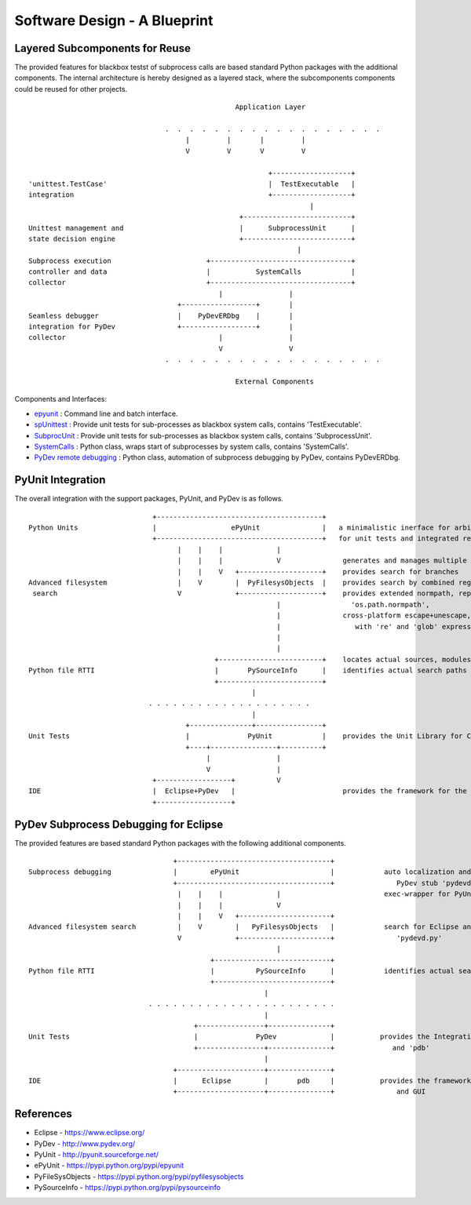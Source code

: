 Software Design - A Blueprint
*****************************

Layered Subcomponents for Reuse
===============================

The provided features for blackbox testst of subprocess calls are based standard Python packages with 
the additional components.
The internal architecture is hereby designed as a layered stack, where the subcomponents
components could be reused for other projects.
::

                                                      Application Layer
     
                                     .  .  .  .  .  .  .  .  .  .  .  .  .  .  .  .  .  .
                                          |         |       |         |
                                          V         V       V         V

                                                              +-------------------+
    'unittest.TestCase'                                       |  TestExecutable   |
    integration                                               +-------------------+
                                                                        |
                                                       +--------------------------+
    Unittest management and                            |      SubprocessUnit      |
    state decision engine                              +--------------------------+
                                                                     |             
    Subprocess execution                       +----------------------------------+
    controller and data                        |           SystemCalls            |
    collector                                  +----------------------------------+
                                                  |                |       
                                        +------------------+       |
    Seamless debugger                   |    PyDevERDbg    |       |
    integration for PyDev               +------------------+       |
    collector                                     |                |
                                                  V                V
                                     .  .  .  .  .  .  .  .  .  .  .  .  .  .  .  .  .  .

                                                      External Components
    


Components and Interfaces:

* `epyunit <epyunit_cli.html>`_  : Command line and batch interface.

* `spUnittest <spunittest.html>`_ : Provide unit tests for sub-processes as blackbox system calls, contains 'TestExecutable'.

* `SubprocUnit <subprocessunit.html>`_ : Provide unit tests for sub-processes as blackbox system calls, contains 'SubprocessUnit'.

* `SystemCalls <systemcalls.html>`_ : Python class, wraps start of subprocesses by system calls, contains 'SystemCalls'.

* `PyDev remote debugging <pydeverdbg.html>`_  : Python class, automation of subprocess debugging by PyDev, contains PyDevERDbg.


PyUnit Integration
==================

The overall integration with the support packages, PyUnit, and PyDev is as  follows. 
::

                                  +----------------------------------------+
    Python Units                  |                  ePyUnit               |   a minimalistic inerface for arbitrary executables 
                                  +----------------------------------------+   for unit tests and integrated remote debugging
                                        |    |    |             |
                                        |    |    |             V               generates and manages multiple sys.path
                                        |    |    V   +--------------------+    provides search for branches
    Advanced filesystem                 |    V        |  PyFilesysObjects  |    provides search by combined regexpr+glob+literals
     search                             V             +--------------------+    provides extended normpath, replaces
                                                                |                 'os.path.normpath',
                                                                |               cross-platform escape+unescape, integrates  
                                                                |                  with 're' and 'glob' expressions 
                                                                |                         
                                                                |                         
                                                 +-------------------------+    locates actual sources, modules, and calls
    Python file RTTI                             |       PySourceInfo      |    identifies actual search paths
                                                 +-------------------------+            
                                                          |
                                 . . . . . . . . . . . . . . . . . . . .
                                                          |
                                          +---------------+----------------+
    Unit Tests                            |              PyUnit            |    provides the Unit Library for CLI and GUI
                                          +----+----------------+----------+
                                               |                |
                                               V                |
                                  +------------------+          V
    IDE                           |  Eclipse+PyDev   |                          provides the framework for the GUI
                                  +------------------+



PyDev Subprocess Debugging for Eclipse
======================================

The provided features are based standard Python packages with 
the following additional components.
::

                                       +-------------------------------------+
    Subprocess debugging               |        ePyUnit                      |            auto localization and load of the 
                                       +-------------------------------------+               PyDev stub 'pydevd.py'
                                        |    |    |             |                         exec-wrapper for PyUnit
                                        |    |    |             V
                                        |    |    V   +----------------------+
    Advanced filesystem search          |    V        |   PyFilesysObjects   |            search for Eclipse and PyDev release,
                                        V             +----------------------+               'pydevd.py'
                                                                |                         
                                                +----------------------------+
    Python file RTTI                            |          PySourceInfo      |            identifies actual search path
                                                +----------------------------+            
                                                             |
                                 . . . . . . . . . . . . . . . . . . . . . . .
                                                             |
                                            +----------------+---------------+
    Unit Tests                              |              PyDev             |           provides the Integration into Eclipse
                                            +----------------+---------------+              and 'pdb'
                                                             |
                                       +---------------------+---------------+     
    IDE                                |      Eclipse        |       pdb     |           provides the framework for Python debug
                                       +---------------------+---------------+               and GUI



References
==========

* Eclipse - `<https://www.eclipse.org/>`_ 

* PyDev - `<http://www.pydev.org/>`_ 

* PyUnit - `<http://pyunit.sourceforge.net/>`_ 

* ePyUnit - `<https://pypi.python.org/pypi/epyunit>`_ 

* PyFileSysObjects - `<https://pypi.python.org/pypi/pyfilesysobjects>`_ 

* PySourceInfo - `<https://pypi.python.org/pypi/pysourceinfo>`_ 

